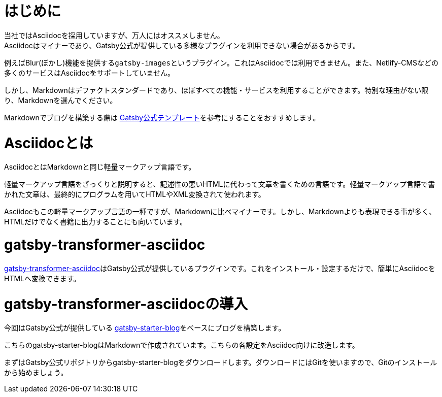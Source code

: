 = はじめに
当社ではAsciidocを採用していますが、万人にはオススメしません。
Asciidocはマイナーであり、Gatsby公式が提供している多様なプラグインを利用できない場合があるからです。

例えばBlur(ぼかし)機能を提供する``gatsby-images``というプラグイン。これはAsciidocでは利用できません。また、Netlify-CMSなどの多くのサービスはAsciidocをサポートしていません。

しかし、Markdownはデファクトスタンダードであり、ほぼすべての機能・サービスを利用することができます。特別な理由がない限り、Markdownを選んでください。

Markdownでブログを構築する際は https://www.gatsbyjs.org/starters/gatsbyjs/gatsby-starter-blog/[Gatsby公式テンプレート]を参考にすることをおすすめします。


= Asciidocとは
AsciidocとはMarkdownと同じ軽量マークアップ言語です。

軽量マークアップ言語をざっくりと説明すると、記述性の悪いHTMLに代わって文章を書くための言語です。軽量マークアップ言語で書かれた文章は、最終的にプログラムを用いてHTMLやXML変換されて使われます。

Asciidocもこの軽量マークアップ言語の一種ですが、Markdownに比べマイナーです。しかし、Markdownよりも表現できる事が多く、HTMLだけでなく書籍に出力することにも向いています。

= gatsby-transformer-asciidoc
https://www.gatsbyjs.org/packages/gatsby-transformer-asciidoc/[gatsby-transformer-asciidoc]はGatsby公式が提供しているプラグインです。これをインストール・設定するだけで、簡単にAsciidocをHTMLへ変換できます。

= gatsby-transformer-asciidocの導入
今回はGatsby公式が提供している https://www.gatsbyjs.org/starters/gatsbyjs/gatsby-starter-blog/[gatsby-starter-blog]をベースにブログを構築します。

こちらのgatsby-starter-blogはMarkdownで作成されています。こちらの各設定をAsciidoc向けに改造します。

まずはGatsby公式リポジトリからgatsby-starter-blogをダウンロードします。ダウンロードにはGitを使いますので、Gitのインストールから始めましょう。